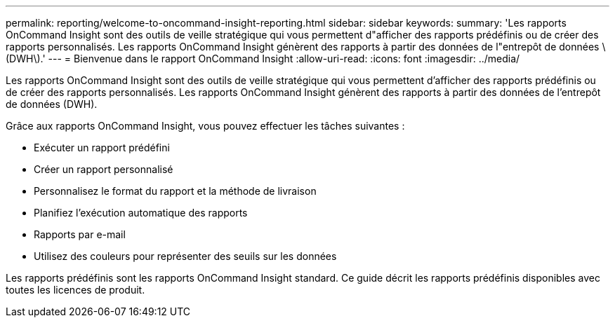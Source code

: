---
permalink: reporting/welcome-to-oncommand-insight-reporting.html 
sidebar: sidebar 
keywords:  
summary: 'Les rapports OnCommand Insight sont des outils de veille stratégique qui vous permettent d"afficher des rapports prédéfinis ou de créer des rapports personnalisés. Les rapports OnCommand Insight génèrent des rapports à partir des données de l"entrepôt de données \(DWH\).' 
---
= Bienvenue dans le rapport OnCommand Insight
:allow-uri-read: 
:icons: font
:imagesdir: ../media/


[role="lead"]
Les rapports OnCommand Insight sont des outils de veille stratégique qui vous permettent d'afficher des rapports prédéfinis ou de créer des rapports personnalisés. Les rapports OnCommand Insight génèrent des rapports à partir des données de l'entrepôt de données (DWH).

Grâce aux rapports OnCommand Insight, vous pouvez effectuer les tâches suivantes :

* Exécuter un rapport prédéfini
* Créer un rapport personnalisé
* Personnalisez le format du rapport et la méthode de livraison
* Planifiez l'exécution automatique des rapports
* Rapports par e-mail
* Utilisez des couleurs pour représenter des seuils sur les données


Les rapports prédéfinis sont les rapports OnCommand Insight standard. Ce guide décrit les rapports prédéfinis disponibles avec toutes les licences de produit.
